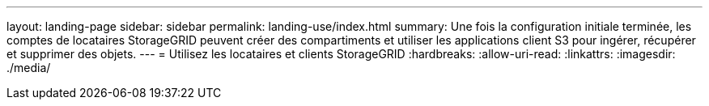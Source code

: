 ---
layout: landing-page 
sidebar: sidebar 
permalink: landing-use/index.html 
summary: Une fois la configuration initiale terminée, les comptes de locataires StorageGRID peuvent créer des compartiments et utiliser les applications client S3 pour ingérer, récupérer et supprimer des objets. 
---
= Utilisez les locataires et clients StorageGRID
:hardbreaks:
:allow-uri-read: 
:linkattrs: 
:imagesdir: ./media/



